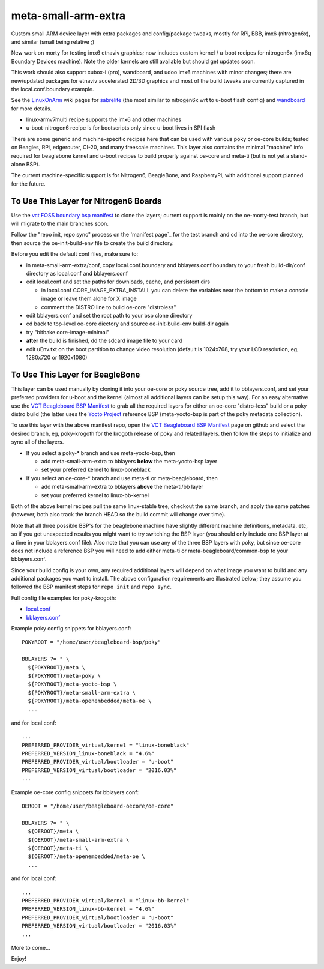 ======================
 meta-small-arm-extra
======================

Custom small ARM device layer with extra packages and config/package tweaks,
mostly for RPi, BBB, imx6 (nitrogen6x), and similar (small being relative ;)

New work on morty for testing imx6 etnaviv graphics; now includes custom 
kernel / u-boot recipes for nitrogen6x (imx6q Boundary Devices machine).
Note the older kernels are still available but should get updates soon.

This work should also support cubox-i (pro), wandboard, and udoo imx6
machines with minor changes; there are new/updated packages for etnaviv
accelerated 2D/3D graphics and most of the build tweaks are currently
captured in the local.conf.boundary example.

See the `LinuxOnArm`_ wiki pages for `sabrelite`_ (the most similar to
nitrogen6x wrt to u-boot flash config) and `wandboard`_ for more details.

.. _LinuxOnArm: https://eewiki.net/display/linuxonarm/Home
.. _sabrelite: https://eewiki.net/display/linuxonarm/i.MX6+SABRE+Lite
.. _wandboard: https://eewiki.net/display/linuxonarm/Wandboard

* linux-armv7multi recipe supports the imx6 and other machines
* u-boot-nitrogen6 recipe is for bootscripts only since u-boot lives in SPI flash

There are some generic and machine-specific recipes here that can be used
with various poky or oe-core builds; tested on Beagles, RPi, edgerouter, CI-20,
and many freescale machines.  This layer also contains
the minimal "machine" info required for beaglebone kernel and u-boot recipes
to build properly against oe-core and meta-ti (but is not yet a stand-alone BSP).

The current machine-specific support is for Nitrogen6, BeagleBone, and RaspberryPi, with
additional support planned for the future.

To Use This Layer for Nitrogen6 Boards
======================================

Use the `vct FOSS boundary bsp manifest`_ to clone the layers; current support
is mainly on the oe-morty-test branch, but will migrate to the main branches
soon.

Follow the "repo init, repo sync" process on the 'manifest page`_ for the test
branch and cd into the oe-core directory, then source the oe-init-build-env
file to create the build directory.

Before you edit the default conf files, make sure to:

* in meta-small-arm-extra/conf, copy local.conf.boundary and bblayers.conf.boundary
  to your fresh build-dir/conf directory as local.conf and bblayers.conf
* edit local.conf and set the paths for downloads, cache, and persistent dirs

  - in local.conf CORE_IMAGE_EXTRA_INSTALL you can delete the variables
    near the bottom to make a console image or leave them alone for X image
  - comment the DISTRO line to build oe-core "distroless"

* edit bblayers.conf and set the root path to your bsp clone directory
* cd back to top-level oe-core diectory and source oe-init-build-env build-dir again
* try "bitbake core-image-minimal"  
* **after** the build is finished, dd the sdcard image file to your card
* edit uEnv.txt on the boot partition to change video resolution
  (default is 1024x768, try your LCD resolution, eg, 1280x720 or 1920x1080)

.. _vct FOSS boundary bsp manifest: https://github.com/VCTLabs/vct-boundary-bsp-platform
.. _manifest page: https://github.com/VCTLabs/vct-boundary-bsp-platform/tree/oe-morty-test

To Use This Layer for BeagleBone
================================

This layer can be used manually by cloning it into your oe-core or poky source
tree, add it to bblayers.conf, and set your preferred providers for u-boot and
the kernel (almost all additional layers can be setup this way).  For an easy
alternative use the `VCT Beagleboard BSP Manifest`_ to grab all the required
layers for either an oe-core "distro-less" build or a poky distro build (the
latter uses the `Yocto Project`_ reference BSP (meta-yocto-bsp is part of the
poky metadata collection).

.. _VCT Beagleboard BSP Manifest: https://github.com/VCTLabs/vct-beagleboard-bsp-platform
.. _Yocto Project: https://git.yoctoproject.org/cgit/cgit.cgi/

To use this layer with the above manifest repo, open the `VCT Beagleboard BSP Manifest`_
page on github and select the desired branch, eg, poky-krogoth for the krogoth
release of poky and related layers. then follow the steps to initialize and sync
all of the layers.

* If you select a poky-* branch and use meta-yocto-bsp, then

  - add meta-small-arm-extra to bblayers **below** the meta-yocto-bsp layer
  - set your preferred kernel to linux-boneblack

* If you select an oe-core-* branch and use meta-ti or meta-beagleboard, then

  - add meta-small-arm-extra to bblayers **above** the meta-ti/bb layer
  - set your preferred kernel to linux-bb-kernel

Both of the above kernel recipes pull the same linux-stable tree, checkout the
same branch, and apply the same patches (however, both also track the branch
HEAD so the build commit will change over time).

Note that all three possible BSP's for the beaglebone machine have slightly
different machine definitions, metadata, etc, so if you get unexpected results
you might want to try switching the BSP layer (you should only include one BSP
layer at a time in your bblayers.conf file).  Also note that you can use any of
the three BSP layers with poky, but since oe-core does not include a reference
BSP you will need to add either meta-ti or meta-beagleboard/common-bsp to your
bblayers.conf.

Since your build config is your own, any required additional layers will depend
on what image you want to build and any additional packages you want to install.
The above configuration requirements are illustrated below; they assume you
followed the BSP manifest steps for ``repo init`` and ``repo sync``.

Full config file examples for poky-krogoth:

* `local.conf`_
* `bblayers.conf`_

.. _local.conf: https://gist.github.com/sarnold/55d55bbf355ccc9d8d8d09d35f993959
.. _bblayers.conf: https://gist.github.com/sarnold/431831e6cec25b678f5a9e521af12a8a

Example poky config snippets for bblayers.conf::

  POKYROOT = "/home/user/beagleboard-bsp/poky"
  
  BBLAYERS ?= " \
    ${POKYROOT}/meta \
    ${POKYROOT}/meta-poky \
    ${POKYROOT}/meta-yocto-bsp \
    ${POKYROOT}/meta-small-arm-extra \
    ${POKYROOT}/meta-openembedded/meta-oe \
    ...


and for local.conf::

  ...
  PREFERRED_PROVIDER_virtual/kernel = "linux-boneblack"
  PREFERRED_VERSION_linux-boneblack = "4.6%"
  PREFERRED_PROVIDER_virtual/bootloader = "u-boot"
  PREFERRED_VERSION_virtual/bootloader = "2016.03%"
  ...


Example oe-core config snippets for bblayers.conf::

  OEROOT = "/home/user/beagleboard-oecore/oe-core"
  
  BBLAYERS ?= " \
    ${OEROOT}/meta \
    ${OEROOT}/meta-small-arm-extra \
    ${OEROOT}/meta-ti \
    ${OEROOT}/meta-openembedded/meta-oe \
    ...


and for local.conf::

  ...
  PREFERRED_PROVIDER_virtual/kernel = "linux-bb-kernel"
  PREFERRED_VERSION_linux-bb-kernel = "4.6%"
  PREFERRED_PROVIDER_virtual/bootloader = "u-boot"
  PREFERRED_VERSION_virtual/bootloader = "2016.03%"
  ...


More to come...

Enjoy!

